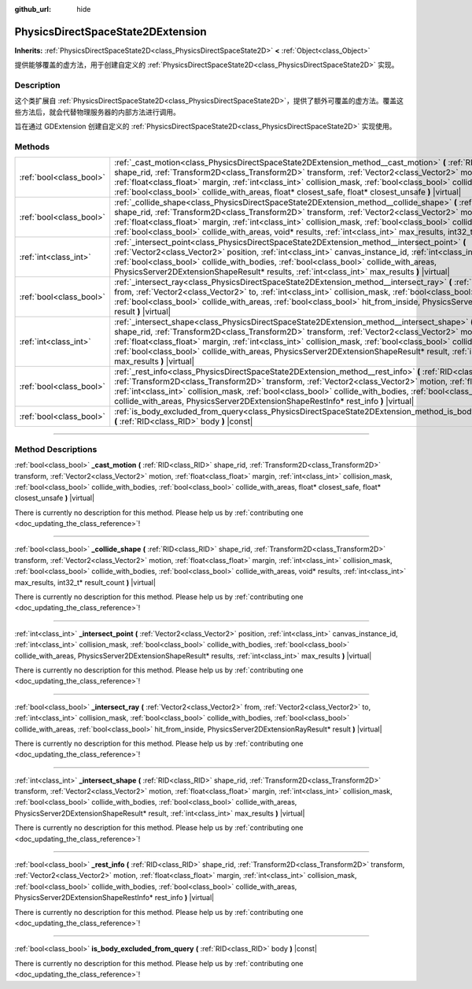 :github_url: hide

.. DO NOT EDIT THIS FILE!!!
.. Generated automatically from Godot engine sources.
.. Generator: https://github.com/godotengine/godot/tree/master/doc/tools/make_rst.py.
.. XML source: https://github.com/godotengine/godot/tree/master/doc/classes/PhysicsDirectSpaceState2DExtension.xml.

.. _class_PhysicsDirectSpaceState2DExtension:

PhysicsDirectSpaceState2DExtension
==================================

**Inherits:** :ref:`PhysicsDirectSpaceState2D<class_PhysicsDirectSpaceState2D>` **<** :ref:`Object<class_Object>`

提供能够覆盖的虚方法，用于创建自定义的 :ref:`PhysicsDirectSpaceState2D<class_PhysicsDirectSpaceState2D>` 实现。

.. rst-class:: classref-introduction-group

Description
-----------

这个类扩展自 :ref:`PhysicsDirectSpaceState2D<class_PhysicsDirectSpaceState2D>`\ ，提供了额外可覆盖的虚方法。覆盖这些方法后，就会代替物理服务器的内部方法进行调用。

旨在通过 GDExtension 创建自定义的 :ref:`PhysicsDirectSpaceState2D<class_PhysicsDirectSpaceState2D>` 实现使用。

.. rst-class:: classref-reftable-group

Methods
-------

.. table::
   :widths: auto

   +-------------------------+-----------------------------------------------------------------------------------------------------------------------------------------------------------------------------------------------------------------------------------------------------------------------------------------------------------------------------------------------------------------------------------------------------------------------------------------------------------------------------------------+
   | :ref:`bool<class_bool>` | :ref:`_cast_motion<class_PhysicsDirectSpaceState2DExtension_method__cast_motion>` **(** :ref:`RID<class_RID>` shape_rid, :ref:`Transform2D<class_Transform2D>` transform, :ref:`Vector2<class_Vector2>` motion, :ref:`float<class_float>` margin, :ref:`int<class_int>` collision_mask, :ref:`bool<class_bool>` collide_with_bodies, :ref:`bool<class_bool>` collide_with_areas, float* closest_safe, float* closest_unsafe **)** |virtual|                                             |
   +-------------------------+-----------------------------------------------------------------------------------------------------------------------------------------------------------------------------------------------------------------------------------------------------------------------------------------------------------------------------------------------------------------------------------------------------------------------------------------------------------------------------------------+
   | :ref:`bool<class_bool>` | :ref:`_collide_shape<class_PhysicsDirectSpaceState2DExtension_method__collide_shape>` **(** :ref:`RID<class_RID>` shape_rid, :ref:`Transform2D<class_Transform2D>` transform, :ref:`Vector2<class_Vector2>` motion, :ref:`float<class_float>` margin, :ref:`int<class_int>` collision_mask, :ref:`bool<class_bool>` collide_with_bodies, :ref:`bool<class_bool>` collide_with_areas, void* results, :ref:`int<class_int>` max_results, int32_t* result_count **)** |virtual|            |
   +-------------------------+-----------------------------------------------------------------------------------------------------------------------------------------------------------------------------------------------------------------------------------------------------------------------------------------------------------------------------------------------------------------------------------------------------------------------------------------------------------------------------------------+
   | :ref:`int<class_int>`   | :ref:`_intersect_point<class_PhysicsDirectSpaceState2DExtension_method__intersect_point>` **(** :ref:`Vector2<class_Vector2>` position, :ref:`int<class_int>` canvas_instance_id, :ref:`int<class_int>` collision_mask, :ref:`bool<class_bool>` collide_with_bodies, :ref:`bool<class_bool>` collide_with_areas, PhysicsServer2DExtensionShapeResult* results, :ref:`int<class_int>` max_results **)** |virtual|                                                                        |
   +-------------------------+-----------------------------------------------------------------------------------------------------------------------------------------------------------------------------------------------------------------------------------------------------------------------------------------------------------------------------------------------------------------------------------------------------------------------------------------------------------------------------------------+
   | :ref:`bool<class_bool>` | :ref:`_intersect_ray<class_PhysicsDirectSpaceState2DExtension_method__intersect_ray>` **(** :ref:`Vector2<class_Vector2>` from, :ref:`Vector2<class_Vector2>` to, :ref:`int<class_int>` collision_mask, :ref:`bool<class_bool>` collide_with_bodies, :ref:`bool<class_bool>` collide_with_areas, :ref:`bool<class_bool>` hit_from_inside, PhysicsServer2DExtensionRayResult* result **)** |virtual|                                                                                     |
   +-------------------------+-----------------------------------------------------------------------------------------------------------------------------------------------------------------------------------------------------------------------------------------------------------------------------------------------------------------------------------------------------------------------------------------------------------------------------------------------------------------------------------------+
   | :ref:`int<class_int>`   | :ref:`_intersect_shape<class_PhysicsDirectSpaceState2DExtension_method__intersect_shape>` **(** :ref:`RID<class_RID>` shape_rid, :ref:`Transform2D<class_Transform2D>` transform, :ref:`Vector2<class_Vector2>` motion, :ref:`float<class_float>` margin, :ref:`int<class_int>` collision_mask, :ref:`bool<class_bool>` collide_with_bodies, :ref:`bool<class_bool>` collide_with_areas, PhysicsServer2DExtensionShapeResult* result, :ref:`int<class_int>` max_results **)** |virtual| |
   +-------------------------+-----------------------------------------------------------------------------------------------------------------------------------------------------------------------------------------------------------------------------------------------------------------------------------------------------------------------------------------------------------------------------------------------------------------------------------------------------------------------------------------+
   | :ref:`bool<class_bool>` | :ref:`_rest_info<class_PhysicsDirectSpaceState2DExtension_method__rest_info>` **(** :ref:`RID<class_RID>` shape_rid, :ref:`Transform2D<class_Transform2D>` transform, :ref:`Vector2<class_Vector2>` motion, :ref:`float<class_float>` margin, :ref:`int<class_int>` collision_mask, :ref:`bool<class_bool>` collide_with_bodies, :ref:`bool<class_bool>` collide_with_areas, PhysicsServer2DExtensionShapeRestInfo* rest_info **)** |virtual|                                           |
   +-------------------------+-----------------------------------------------------------------------------------------------------------------------------------------------------------------------------------------------------------------------------------------------------------------------------------------------------------------------------------------------------------------------------------------------------------------------------------------------------------------------------------------+
   | :ref:`bool<class_bool>` | :ref:`is_body_excluded_from_query<class_PhysicsDirectSpaceState2DExtension_method_is_body_excluded_from_query>` **(** :ref:`RID<class_RID>` body **)** |const|                                                                                                                                                                                                                                                                                                                          |
   +-------------------------+-----------------------------------------------------------------------------------------------------------------------------------------------------------------------------------------------------------------------------------------------------------------------------------------------------------------------------------------------------------------------------------------------------------------------------------------------------------------------------------------+

.. rst-class:: classref-section-separator

----

.. rst-class:: classref-descriptions-group

Method Descriptions
-------------------

.. _class_PhysicsDirectSpaceState2DExtension_method__cast_motion:

.. rst-class:: classref-method

:ref:`bool<class_bool>` **_cast_motion** **(** :ref:`RID<class_RID>` shape_rid, :ref:`Transform2D<class_Transform2D>` transform, :ref:`Vector2<class_Vector2>` motion, :ref:`float<class_float>` margin, :ref:`int<class_int>` collision_mask, :ref:`bool<class_bool>` collide_with_bodies, :ref:`bool<class_bool>` collide_with_areas, float* closest_safe, float* closest_unsafe **)** |virtual|

.. container:: contribute

	There is currently no description for this method. Please help us by :ref:`contributing one <doc_updating_the_class_reference>`!

.. rst-class:: classref-item-separator

----

.. _class_PhysicsDirectSpaceState2DExtension_method__collide_shape:

.. rst-class:: classref-method

:ref:`bool<class_bool>` **_collide_shape** **(** :ref:`RID<class_RID>` shape_rid, :ref:`Transform2D<class_Transform2D>` transform, :ref:`Vector2<class_Vector2>` motion, :ref:`float<class_float>` margin, :ref:`int<class_int>` collision_mask, :ref:`bool<class_bool>` collide_with_bodies, :ref:`bool<class_bool>` collide_with_areas, void* results, :ref:`int<class_int>` max_results, int32_t* result_count **)** |virtual|

.. container:: contribute

	There is currently no description for this method. Please help us by :ref:`contributing one <doc_updating_the_class_reference>`!

.. rst-class:: classref-item-separator

----

.. _class_PhysicsDirectSpaceState2DExtension_method__intersect_point:

.. rst-class:: classref-method

:ref:`int<class_int>` **_intersect_point** **(** :ref:`Vector2<class_Vector2>` position, :ref:`int<class_int>` canvas_instance_id, :ref:`int<class_int>` collision_mask, :ref:`bool<class_bool>` collide_with_bodies, :ref:`bool<class_bool>` collide_with_areas, PhysicsServer2DExtensionShapeResult* results, :ref:`int<class_int>` max_results **)** |virtual|

.. container:: contribute

	There is currently no description for this method. Please help us by :ref:`contributing one <doc_updating_the_class_reference>`!

.. rst-class:: classref-item-separator

----

.. _class_PhysicsDirectSpaceState2DExtension_method__intersect_ray:

.. rst-class:: classref-method

:ref:`bool<class_bool>` **_intersect_ray** **(** :ref:`Vector2<class_Vector2>` from, :ref:`Vector2<class_Vector2>` to, :ref:`int<class_int>` collision_mask, :ref:`bool<class_bool>` collide_with_bodies, :ref:`bool<class_bool>` collide_with_areas, :ref:`bool<class_bool>` hit_from_inside, PhysicsServer2DExtensionRayResult* result **)** |virtual|

.. container:: contribute

	There is currently no description for this method. Please help us by :ref:`contributing one <doc_updating_the_class_reference>`!

.. rst-class:: classref-item-separator

----

.. _class_PhysicsDirectSpaceState2DExtension_method__intersect_shape:

.. rst-class:: classref-method

:ref:`int<class_int>` **_intersect_shape** **(** :ref:`RID<class_RID>` shape_rid, :ref:`Transform2D<class_Transform2D>` transform, :ref:`Vector2<class_Vector2>` motion, :ref:`float<class_float>` margin, :ref:`int<class_int>` collision_mask, :ref:`bool<class_bool>` collide_with_bodies, :ref:`bool<class_bool>` collide_with_areas, PhysicsServer2DExtensionShapeResult* result, :ref:`int<class_int>` max_results **)** |virtual|

.. container:: contribute

	There is currently no description for this method. Please help us by :ref:`contributing one <doc_updating_the_class_reference>`!

.. rst-class:: classref-item-separator

----

.. _class_PhysicsDirectSpaceState2DExtension_method__rest_info:

.. rst-class:: classref-method

:ref:`bool<class_bool>` **_rest_info** **(** :ref:`RID<class_RID>` shape_rid, :ref:`Transform2D<class_Transform2D>` transform, :ref:`Vector2<class_Vector2>` motion, :ref:`float<class_float>` margin, :ref:`int<class_int>` collision_mask, :ref:`bool<class_bool>` collide_with_bodies, :ref:`bool<class_bool>` collide_with_areas, PhysicsServer2DExtensionShapeRestInfo* rest_info **)** |virtual|

.. container:: contribute

	There is currently no description for this method. Please help us by :ref:`contributing one <doc_updating_the_class_reference>`!

.. rst-class:: classref-item-separator

----

.. _class_PhysicsDirectSpaceState2DExtension_method_is_body_excluded_from_query:

.. rst-class:: classref-method

:ref:`bool<class_bool>` **is_body_excluded_from_query** **(** :ref:`RID<class_RID>` body **)** |const|

.. container:: contribute

	There is currently no description for this method. Please help us by :ref:`contributing one <doc_updating_the_class_reference>`!

.. |virtual| replace:: :abbr:`virtual (This method should typically be overridden by the user to have any effect.)`
.. |const| replace:: :abbr:`const (This method has no side effects. It doesn't modify any of the instance's member variables.)`
.. |vararg| replace:: :abbr:`vararg (This method accepts any number of arguments after the ones described here.)`
.. |constructor| replace:: :abbr:`constructor (This method is used to construct a type.)`
.. |static| replace:: :abbr:`static (This method doesn't need an instance to be called, so it can be called directly using the class name.)`
.. |operator| replace:: :abbr:`operator (This method describes a valid operator to use with this type as left-hand operand.)`
.. |bitfield| replace:: :abbr:`BitField (This value is an integer composed as a bitmask of the following flags.)`
